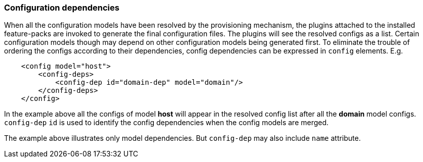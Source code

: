 ### Configuration dependencies

When all the configuration models have been resolved by the provisioning mechanism, the plugins attached to the installed feature-packs are invoked to generate the final configuration files. The plugins will see the resolved configs as a list. Certain configuration models though may depend on other configuration models being generated first. To eliminate the trouble of ordering the configs according to their dependencies, config dependencies can be expressed in `config` elements. E.g.

[source,xml]
----
    <config model="host">
        <config-deps>
            <config-dep id="domain-dep" model="domain"/>
        </config-deps>
    </config>
----

In the example above all the configs of model *host* will appear in the resolved config list after all the *domain* model configs. `config-dep` `id` is used to identify the config dependencies when the config models are merged.

The example above illustrates only model dependencies. But `config-dep` may also include `name` attribute.
